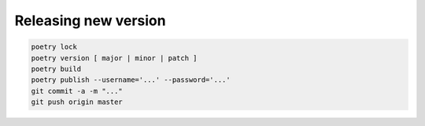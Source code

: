 
Releasing new version
---------------------

.. code-block:: console

    poetry lock
    poetry version [ major | minor | patch ]
    poetry build
    poetry publish --username='...' --password='...'
    git commit -a -m "..."
    git push origin master
